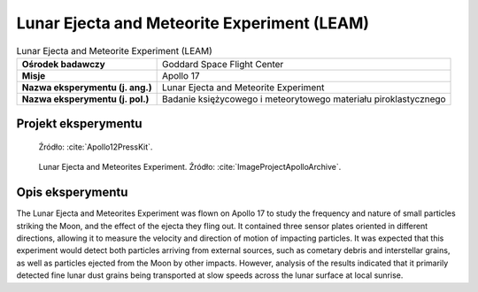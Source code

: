 ********************************************
Lunar Ejecta and Meteorite Experiment (LEAM)
********************************************


.. csv-table:: Lunar Ejecta and Meteorite Experiment (LEAM)
    :stub-columns: 1

    "Ośrodek badawczy", "Goddard Space Flight Center"
    "Misje", "Apollo 17"
    "Nazwa eksperymentu (j. ang.)", "Lunar Ejecta and Meteorite Experiment"
    "Nazwa eksperymentu (j. pol.)", "Badanie księżycowego i meteorytowego materiału piroklastycznego"


Projekt eksperymentu
====================
.. figure:: img/alsep-LEAM-diagram.gif
    :name: figure-alsep-LEAM-diagram

    Źródło: :cite:`Apollo12PressKit`.

.. figure:: img/alsep-LEAM-color.jpg
    :name: figure-alsep-LEAM-color

    Lunar Ejecta and Meteorites Experiment. Źródło: :cite:`ImageProjectApolloArchive`.


Opis eksperymentu
=================
The Lunar Ejecta and Meteorites Experiment was flown on Apollo 17 to study the frequency and nature of small particles striking the Moon, and the effect of the ejecta they fling out. It contained three sensor plates oriented in different directions, allowing it to measure the velocity and direction of motion of impacting particles. It was expected that this experiment would detect both particles arriving from external sources, such as cometary debris and interstellar grains, as well as particles ejected from the Moon by other impacts. However, analysis of the results indicated that it primarily detected fine lunar dust grains being transported at slow speeds across the lunar surface at local sunrise.
